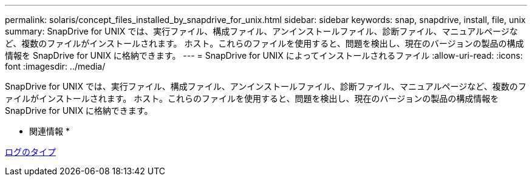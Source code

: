 ---
permalink: solaris/concept_files_installed_by_snapdrive_for_unix.html 
sidebar: sidebar 
keywords: snap, snapdrive, install, file, unix 
summary: SnapDrive for UNIX では、実行ファイル、構成ファイル、アンインストールファイル、診断ファイル、マニュアルページなど、複数のファイルがインストールされます。 ホスト。これらのファイルを使用すると、問題を検出し、現在のバージョンの製品の構成情報を SnapDrive for UNIX に格納できます。 
---
= SnapDrive for UNIX によってインストールされるファイル
:allow-uri-read: 
:icons: font
:imagesdir: ../media/


[role="lead"]
SnapDrive for UNIX では、実行ファイル、構成ファイル、アンインストールファイル、診断ファイル、マニュアルページなど、複数のファイルがインストールされます。 ホスト。これらのファイルを使用すると、問題を検出し、現在のバージョンの製品の構成情報を SnapDrive for UNIX に格納できます。

* 関連情報 *

xref:concept_types_of_logs.adoc[ログのタイプ]
